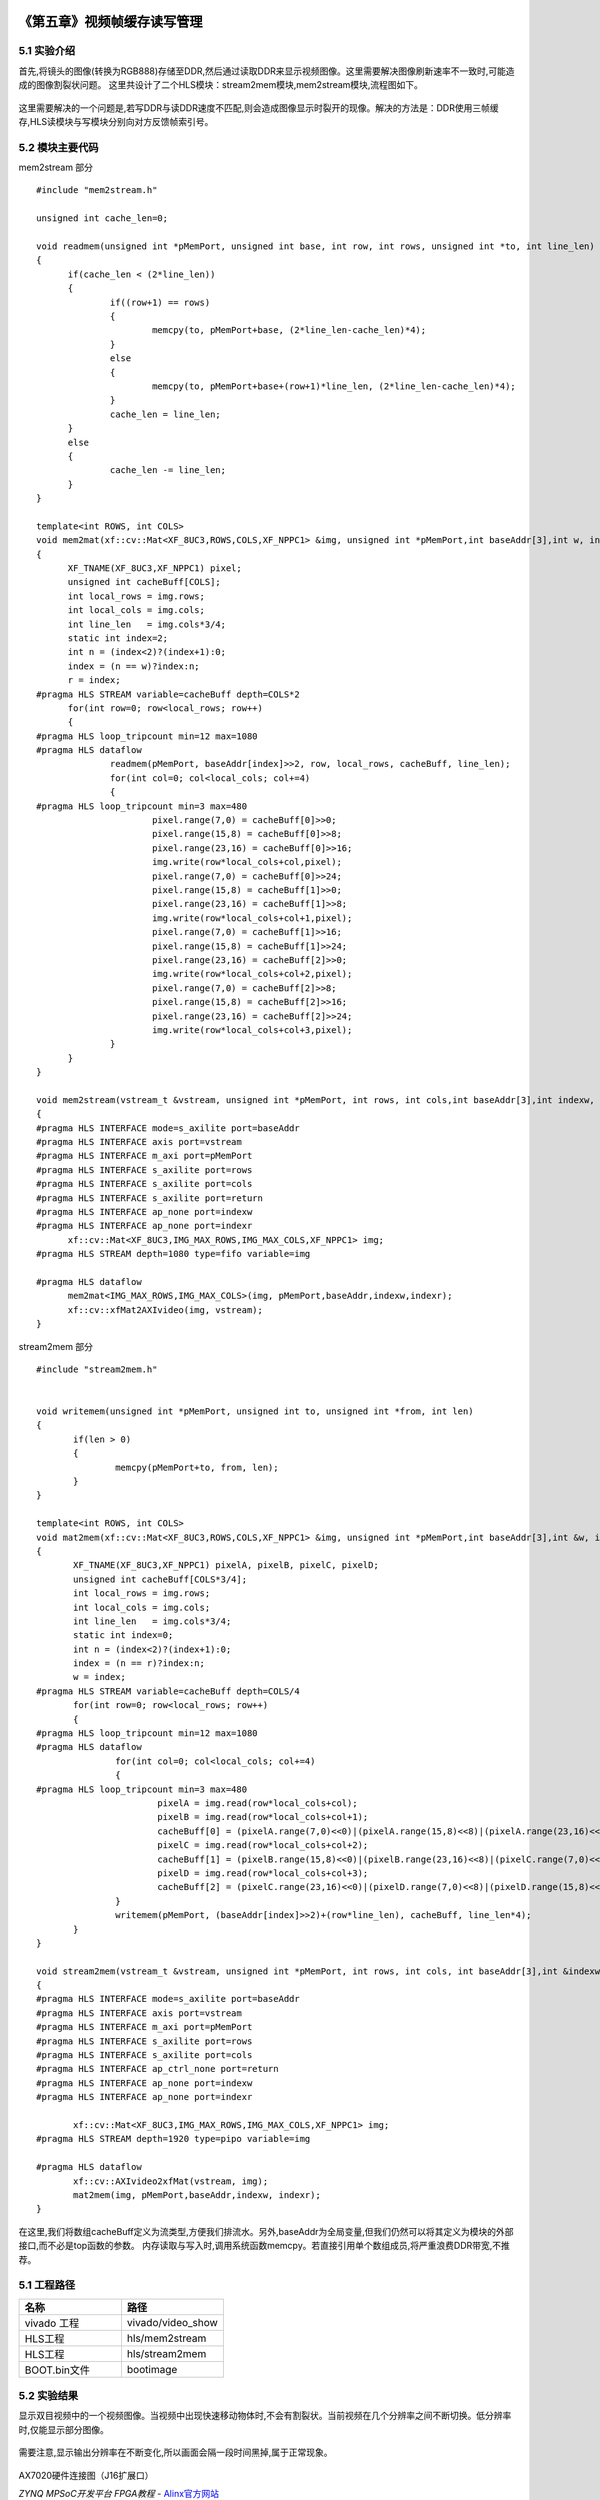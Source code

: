     
.. image:: images/images_0/88.png  

========================================
《第五章》视频帧缓存读写管理
========================================

5.1 实验介绍
========================================

首先,将镜头的图像(转换为RGB888)存储至DDR,然后通过读取DDR来显示视频图像。这里需要解决图像刷新速率不一致时,可能造成的图像割裂状问题。
这里共设计了二个HLS模块：stream2mem模块,mem2stream模块,流程图如下。

    .. image:: images/images4/image54.png
      :align: center

这里需要解决的一个问题是,若写DDR与读DDR速度不匹配,则会造成图像显示时裂开的现像。解决的方法是：DDR使用三帧缓存,HLS读模块与写模块分别向对方反馈帧索引号。

5.2 模块主要代码
========================================
mem2stream 部分

::

  #include "mem2stream.h"

  unsigned int cache_len=0;
  
  void readmem(unsigned int *pMemPort, unsigned int base, int row, int rows, unsigned int *to, int line_len)
  {
  	if(cache_len < (2*line_len))
  	{
  		if((row+1) == rows)
  		{
  			memcpy(to, pMemPort+base, (2*line_len-cache_len)*4);
  		}
  		else
  		{
  			memcpy(to, pMemPort+base+(row+1)*line_len, (2*line_len-cache_len)*4);
  		}
  		cache_len = line_len;
  	}
  	else
  	{
  		cache_len -= line_len;
  	}
  }
  
  template<int ROWS, int COLS>
  void mem2mat(xf::cv::Mat<XF_8UC3,ROWS,COLS,XF_NPPC1> &img, unsigned int *pMemPort,int baseAddr[3],int w, int &r)
  {
  	XF_TNAME(XF_8UC3,XF_NPPC1) pixel;
  	unsigned int cacheBuff[COLS];
  	int local_rows = img.rows;
  	int local_cols = img.cols;
  	int line_len   = img.cols*3/4;
  	static int index=2;
  	int n = (index<2)?(index+1):0;
  	index = (n == w)?index:n;
  	r = index;
  #pragma HLS STREAM variable=cacheBuff depth=COLS*2
  	for(int row=0; row<local_rows; row++)
  	{
  #pragma HLS loop_tripcount min=12 max=1080
  #pragma HLS dataflow
  		readmem(pMemPort, baseAddr[index]>>2, row, local_rows, cacheBuff, line_len);
  		for(int col=0; col<local_cols; col+=4)
  		{
  #pragma HLS loop_tripcount min=3 max=480
  			pixel.range(7,0) = cacheBuff[0]>>0;
  			pixel.range(15,8) = cacheBuff[0]>>8;
  			pixel.range(23,16) = cacheBuff[0]>>16;
  			img.write(row*local_cols+col,pixel);
  			pixel.range(7,0) = cacheBuff[0]>>24;
  			pixel.range(15,8) = cacheBuff[1]>>0;
  			pixel.range(23,16) = cacheBuff[1]>>8;
  			img.write(row*local_cols+col+1,pixel);
  			pixel.range(7,0) = cacheBuff[1]>>16;
  			pixel.range(15,8) = cacheBuff[1]>>24;
  			pixel.range(23,16) = cacheBuff[2]>>0;
  			img.write(row*local_cols+col+2,pixel);
  			pixel.range(7,0) = cacheBuff[2]>>8;
  			pixel.range(15,8) = cacheBuff[2]>>16;
  			pixel.range(23,16) = cacheBuff[2]>>24;
  			img.write(row*local_cols+col+3,pixel);
  		}
  	}
  }
  
  void mem2stream(vstream_t &vstream, unsigned int *pMemPort, int rows, int cols,int baseAddr[3],int indexw, int &indexr)
  {
  #pragma HLS INTERFACE mode=s_axilite port=baseAddr
  #pragma HLS INTERFACE axis port=vstream
  #pragma HLS INTERFACE m_axi port=pMemPort
  #pragma HLS INTERFACE s_axilite port=rows
  #pragma HLS INTERFACE s_axilite port=cols
  #pragma HLS INTERFACE s_axilite port=return
  #pragma HLS INTERFACE ap_none port=indexw
  #pragma HLS INTERFACE ap_none port=indexr
  	xf::cv::Mat<XF_8UC3,IMG_MAX_ROWS,IMG_MAX_COLS,XF_NPPC1> img;
  #pragma HLS STREAM depth=1080 type=fifo variable=img
  
  #pragma HLS dataflow
  	mem2mat<IMG_MAX_ROWS,IMG_MAX_COLS>(img, pMemPort,baseAddr,indexw,indexr);
  	xf::cv::xfMat2AXIvideo(img, vstream);
  }

stream2mem 部分

::

 #include "stream2mem.h"


 void writemem(unsigned int *pMemPort, unsigned int to, unsigned int *from, int len)
 {
 	if(len > 0)
 	{
 		memcpy(pMemPort+to, from, len);
 	}
 }
 
 template<int ROWS, int COLS>
 void mat2mem(xf::cv::Mat<XF_8UC3,ROWS,COLS,XF_NPPC1> &img, unsigned int *pMemPort,int baseAddr[3],int &w, int r)
 {
 	XF_TNAME(XF_8UC3,XF_NPPC1) pixelA, pixelB, pixelC, pixelD;
 	unsigned int cacheBuff[COLS*3/4];
 	int local_rows = img.rows;
 	int local_cols = img.cols;
 	int line_len   = img.cols*3/4;
 	static int index=0;
 	int n = (index<2)?(index+1):0;
 	index = (n == r)?index:n;
 	w = index;
 #pragma HLS STREAM variable=cacheBuff depth=COLS/4
 	for(int row=0; row<local_rows; row++)
 	{
 #pragma HLS loop_tripcount min=12 max=1080
 #pragma HLS dataflow
 		for(int col=0; col<local_cols; col+=4)
 		{
 #pragma HLS loop_tripcount min=3 max=480
 			pixelA = img.read(row*local_cols+col);
 			pixelB = img.read(row*local_cols+col+1);
 			cacheBuff[0] = (pixelA.range(7,0)<<0)|(pixelA.range(15,8)<<8)|(pixelA.range(23,16)<<16)|(pixelB.range(7,0)<<24);
 			pixelC = img.read(row*local_cols+col+2);
 			cacheBuff[1] = (pixelB.range(15,8)<<0)|(pixelB.range(23,16)<<8)|(pixelC.range(7,0)<<16)|(pixelC.range(15,8)<<24);
 			pixelD = img.read(row*local_cols+col+3);
 			cacheBuff[2] = (pixelC.range(23,16)<<0)|(pixelD.range(7,0)<<8)|(pixelD.range(15,8)<<16)|(pixelD.range(23,16)<<24);
 		}
 		writemem(pMemPort, (baseAddr[index]>>2)+(row*line_len), cacheBuff, line_len*4);
 	}
 }
 
 void stream2mem(vstream_t &vstream, unsigned int *pMemPort, int rows, int cols, int baseAddr[3],int &indexw, int indexr)
 {
 #pragma HLS INTERFACE mode=s_axilite port=baseAddr
 #pragma HLS INTERFACE axis port=vstream
 #pragma HLS INTERFACE m_axi port=pMemPort
 #pragma HLS INTERFACE s_axilite port=rows
 #pragma HLS INTERFACE s_axilite port=cols
 #pragma HLS INTERFACE ap_ctrl_none port=return
 #pragma HLS INTERFACE ap_none port=indexw
 #pragma HLS INTERFACE ap_none port=indexr
 
 	xf::cv::Mat<XF_8UC3,IMG_MAX_ROWS,IMG_MAX_COLS,XF_NPPC1> img;
 #pragma HLS STREAM depth=1920 type=pipo variable=img
 
 #pragma HLS dataflow
 	xf::cv::AXIvideo2xfMat(vstream, img);
 	mat2mem(img, pMemPort,baseAddr,indexw, indexr);
 }

在这里,我们将数组cacheBuff定义为流类型,方便我们排流水。另外,baseAddr为全局变量,但我们仍然可以将其定义为模块的外部接口,而不必是top函数的参数。
内存读取与写入时,调用系统函数memcpy。若直接引用单个数组成员,将严重浪费DDR带宽,不推荐。

5.1 工程路径
==========================================

.. csv-table:: 
  :header: "名称", "路径"
  :widths: 20, 20

  "vivado 工程","vivado/video_show"
  "HLS工程","hls/mem2stream"
  "HLS工程","hls/stream2mem"
  "BOOT.bin文件","bootimage"

5.2 实验结果
==========================================

显示双目视频中的一个视频图像。当视频中出现快速移动物体时,不会有割裂状。当前视频在几个分辨率之间不断切换。低分辨率时,仅能显示部分图像。

    .. image:: images/images4/image55.png
      :align: center

需要注意,显示输出分辨率在不断变化,所以画面会隔一段时间黑掉,属于正常现象。

    .. image:: images/images4/image57.png
      :align: center

AX7020硬件连接图（J16扩展口）

.. image:: images/images_0/888.png  

*ZYNQ MPSoC开发平台 FPGA教程*    - `Alinx官方网站 <http://www.alinx.com>`_
